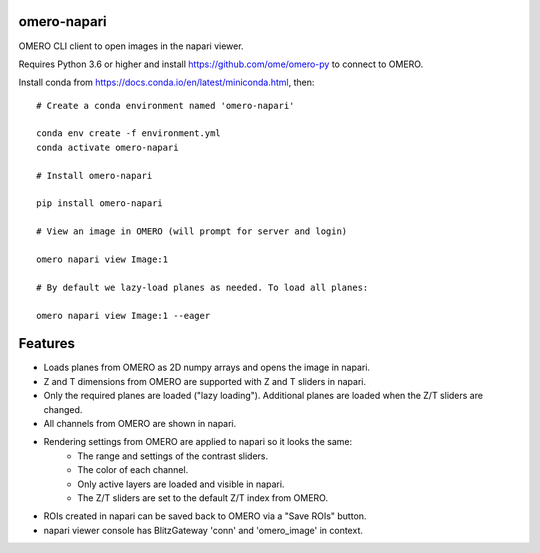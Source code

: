omero-napari
============

OMERO CLI client to open images in the napari viewer.

Requires Python 3.6 or higher and install https://github.com/ome/omero-py to
connect to OMERO.

Install conda from https://docs.conda.io/en/latest/miniconda.html, then::

    # Create a conda environment named 'omero-napari'

    conda env create -f environment.yml
    conda activate omero-napari

    # Install omero-napari

    pip install omero-napari

    # View an image in OMERO (will prompt for server and login)

    omero napari view Image:1

    # By default we lazy-load planes as needed. To load all planes:

    omero napari view Image:1 --eager


Features
========

- Loads planes from OMERO as 2D numpy arrays and opens the image in napari.
- Z and T dimensions from OMERO are supported with Z and T sliders in napari.
- Only the required planes are loaded ("lazy loading"). Additional planes are
  loaded when the Z/T sliders are changed.
- All channels from OMERO are shown in napari.
- Rendering settings from OMERO are applied to napari so it looks the same:
   - The range and settings of the contrast sliders.
   - The color of each channel.
   - Only active layers are loaded and visible in napari.
   - The Z/T sliders are set to the default Z/T index from OMERO.
- ROIs created in napari can be saved back to OMERO via a "Save ROIs" button.
- napari viewer console has BlitzGateway 'conn' and 'omero_image' in context.
